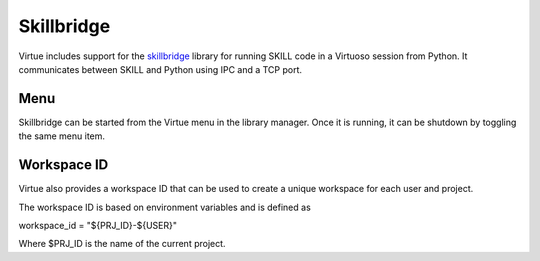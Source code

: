 Skillbridge
============

Virtue includes support for the
`skillbridge <https://unihd-cag.github.io/skillbridge/>`_
library for running SKILL code in a Virtuoso session from Python.
It communicates between SKILL and Python using IPC and a TCP port.

Menu
-----

Skillbridge can be started from the Virtue menu in the library manager.
Once it is running, it can be shutdown by toggling the same menu item.

.. image:: ../../_static/virtue_menu.png
   :alt: Virtue library manager menu

Workspace ID
------------

Virtue also provides a workspace ID that can be used to create a unique
workspace for each user and project.

The workspace ID is based on environment variables and is defined as

workspace_id = "${PRJ_ID}-${USER}"

Where $PRJ_ID is the name of the current project.

